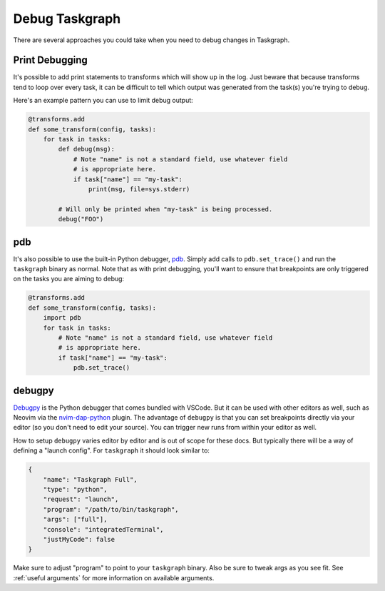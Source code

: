 Debug Taskgraph
===============

There are several approaches you could take when you need to debug changes
in Taskgraph.

Print Debugging
---------------

It's possible to add print statements to transforms which will show up in the
log. Just beware that because transforms tend to loop over every task, it can
be difficult to tell which output was generated from the task(s) you're trying
to debug.

Here's an example pattern you can use to limit debug output:

.. code-block:: python

   @transforms.add
   def some_transform(config, tasks):
       for task in tasks:
           def debug(msg):
               # Note "name" is not a standard field, use whatever field
               # is appropriate here.
               if task["name"] == "my-task":
                   print(msg, file=sys.stderr)

           # Will only be printed when "my-task" is being processed.
           debug("FOO")

pdb
---

It's also possible to use the built-in Python debugger, `pdb`_. Simply add
calls to ``pdb.set_trace()`` and run the ``taskgraph`` binary as normal. Note
that as with print debugging, you'll want to ensure that breakpoints are only
triggered on the tasks you are aiming to debug:

.. code-block:: python

   @transforms.add
   def some_transform(config, tasks):
       import pdb
       for task in tasks:
           # Note "name" is not a standard field, use whatever field
           # is appropriate here.
           if task["name"] == "my-task":
               pdb.set_trace()

.. _pdb: https://docs.python.org/3/library/pdb.html

debugpy
-------

`Debugpy`_ is the Python debugger that comes bundled with VSCode. But it can be
used with other editors as well, such as Neovim via the `nvim-dap-python`_
plugin. The advantage of ``debugpy`` is that you can set breakpoints directly
via your editor (so you don't need to edit your source). You can trigger new
runs from within your editor as well.

How to setup ``debugpy`` varies editor by editor and is out of scope for these
docs. But typically there will be a way of defining a "launch config". For
``taskgraph`` it should look similar to:

.. code-block::

  {
      "name": "Taskgraph Full",
      "type": "python",
      "request": "launch",
      "program": "/path/to/bin/taskgraph",
      "args": ["full"],
      "console": "integratedTerminal",
      "justMyCode": false
  }

Make sure to adjust "program" to point to your ``taskgraph`` binary. Also
be sure to tweak args as you see fit. See :ref:`useful arguments` for more
information on available arguments.

.. _debugpy: https://github.com/microsoft/debugpy
.. _nvim-dap-python: https://github.com/mfussenegger/nvim-dap-python
